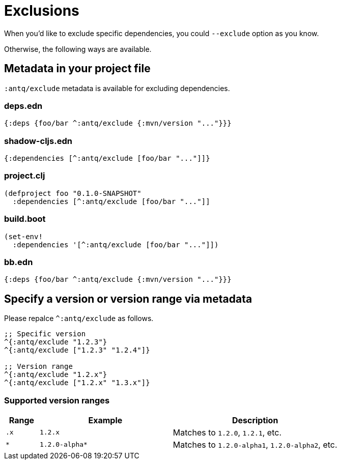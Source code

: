 = Exclusions

When you'd like to exclude specific dependencies, you could `--exclude` option as you know.

Otherwise, the following ways are available.

== Metadata in your project file

`:antq/exclude` metadata is available for excluding dependencies.

=== deps.edn
[source,clojure]
----
{:deps {foo/bar ^:antq/exclude {:mvn/version "..."}}}
----

=== shadow-cljs.edn

[source,clojure]
----
{:dependencies [^:antq/exclude [foo/bar "..."]]}
----

=== project.clj

[source,clojure]
----
(defproject foo "0.1.0-SNAPSHOT"
  :dependencies [^:antq/exclude [foo/bar "..."]]
----

=== build.boot

[source,clojure]
----
(set-env!
  :dependencies '[^:antq/exclude [foo/bar "..."]])
----

=== bb.edn

[source,clojure]
----
{:deps {foo/bar ^:antq/exclude {:mvn/version "..."}}}
----

== Specify a version or version range via metadata

Please repalce `^:antq/exclude` as follows.

[source,clojure]
----
;; Specific version
^{:antq/exclude "1.2.3"}
^{:antq/exclude ["1.2.3" "1.2.4"]}

;; Version range
^{:antq/exclude "1.2.x"}
^{:antq/exclude ["1.2.x" "1.3.x"]}
----

=== Supported version ranges

[cols="10a,40a,50a"]
|===
| Range | Example | Description

| `.x`
| `1.2.x`
| Matches to `1.2.0`, `1.2.1`, etc.

| `*`
| `1.2.0-alpha*`
| Matches to `1.2.0-alpha1`, `1.2.0-alpha2`, etc.

|===
